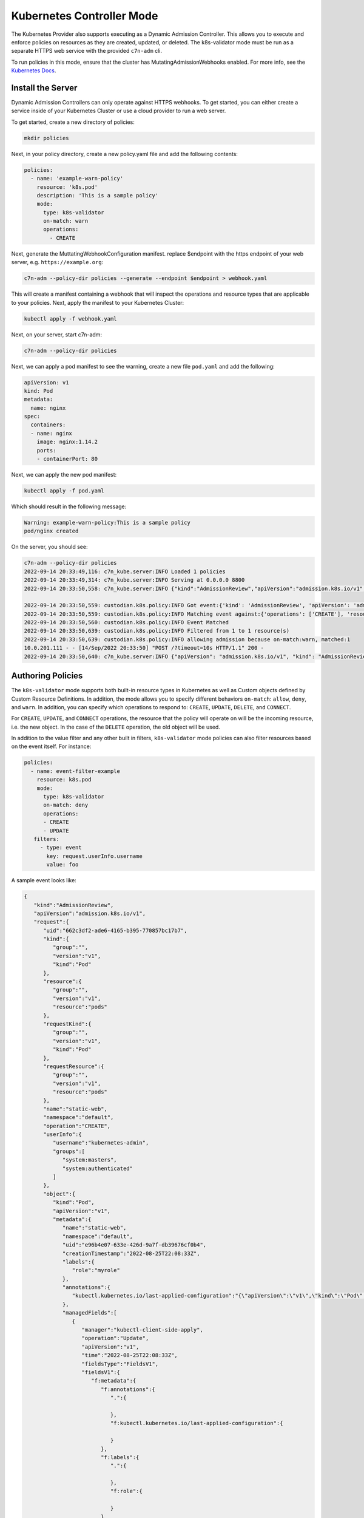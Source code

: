 .. _kubernetes_controlermode:

Kubernetes Controller Mode
==========================

The Kubernetes Provider also supports executing as a Dynamic Admission Controller. This allows
you to execute and enforce policies on resources as they are created, updated, or deleted. The
k8s-validator mode must be run as a separate HTTPS web service with the provided ``c7n-adm`` cli.

To run policies in this mode, ensure that the cluster has MutatingAdmissionWebhooks enabled. For
more info, see the `Kubernetes Docs <https://kubernetes.io/docs/reference/access-authn-authz/admission-controllers/>`_.


.. kubernetes_k8s-validator-install:

Install the Server
------------------

Dynamic Admission Controllers can only operate against HTTPS webhooks. To get started, you can either
create a service inside of your Kubernetes Cluster or use a cloud provider to run a web server.

To get started, create a new directory of policies:

.. code-block:: bash

   mkdir policies

Next, in your policy directory, create a new policy.yaml file and add the following contents:

.. code-block:: yaml

  policies:
    - name: 'example-warn-policy'
      resource: 'k8s.pod'
      description: 'This is a sample policy'
      mode:
        type: k8s-validator
        on-match: warn
        operations:
          - CREATE

Next, generate the MuttatingWebhookConfiguration manifest. replace $endpoint with the https endpoint
of your web server, e.g. ``https://example.org``:

.. code-block:: bash

   c7n-adm --policy-dir policies --generate --endpoint $endpoint > webhook.yaml

This will create a manifest containing a webhook that will inspect the operations and resource types
that are applicable to your policies. Next, apply the manifest to your Kubernetes Cluster:

.. code-block:: bash

   kubectl apply -f webhook.yaml

Next, on your server, start c7n-adm:

.. code-block:: bash

   c7n-adm --policy-dir policies

Next, we can apply a pod manifest to see the warning, create a new file ``pod.yaml`` and add the following:

.. code-block:: yaml

  apiVersion: v1
  kind: Pod
  metadata:
    name: nginx
  spec:
    containers:
    - name: nginx
      image: nginx:1.14.2
      ports:
      - containerPort: 80

Next, we can apply the new pod manifest:

.. code-block:: bash

   kubectl apply -f pod.yaml

Which should result in the following message:

.. code-block:: bash

   Warning: example-warn-policy:This is a sample policy
   pod/nginx created

  
On the server, you should see:

.. code-block:: bash

  c7n-adm --policy-dir policies
  2022-09-14 20:33:49,116: c7n_kube.server:INFO Loaded 1 policies
  2022-09-14 20:33:49,314: c7n_kube.server:INFO Serving at 0.0.0.0 8800
  2022-09-14 20:33:50,558: c7n_kube.server:INFO {"kind":"AdmissionReview","apiVersion":"admission.k8s.io/v1","request":{"uid":"2ec4911a-8a9d-4c8d-8aa5-2d3709877fd0","kind":{"group":"","version":"v1","kind":"Pod"},"resource":{"group":"","version":"v1","resource":"pods"},"requestKind":{"group":"","version":"v1","kind":"Pod"},"requestResource":{"group":"","version":"v1","resource":"pods"},"name":"nginx","namespace":"default","operation":"CREATE","userInfo":{"username":"kubernetes-admin","groups":["system:masters","system:authenticated"]},"object":{"kind":"Pod","apiVersion":"v1","metadata":{"name":"nginx","namespace":"default","uid":"eae00ed2-72d2-4ab4-9012-51ba11a284d0","creationTimestamp":"2022-09-14T20:33:50Z","annotations":{"kubectl.kubernetes.io/last-applied-configuration":"{\"apiVersion\":\"v1\",\"kind\":\"Pod\",\"metadata\":{\"annotations\":{},\"name\":\"nginx\",\"namespace\":\"default\"},\"spec\":{\"containers\":[{\"image\":\"nginx:1.14.2\",\"name\":\"nginx\",\"ports\":[{\"containerPort\":80}]}]}}\n"},"managedFields":[{"manager":"kubectl-client-side-apply","operation":"Update","apiVersion":"v1","time":"2022-09-14T20:33:50Z","fieldsType":"FieldsV1","fieldsV1":{"f:metadata":{"f:annotations":{".":{},"f:kubectl.kubernetes.io/last-applied-configuration":{}}},"f:spec":{"f:containers":{"k:{\"name\":\"nginx\"}":{".":{},"f:image":{},"f:imagePullPolicy":{},"f:name":{},"f:ports":{".":{},"k:{\"containerPort\":80,\"protocol\":\"TCP\"}":{".":{},"f:containerPort":{},"f:protocol":{}}},"f:resources":{},"f:terminationMessagePath":{},"f:terminationMessagePolicy":{}}},"f:dnsPolicy":{},"f:enableServiceLinks":{},"f:restartPolicy":{},"f:schedulerName":{},"f:securityContext":{},"f:terminationGracePeriodSeconds":{}}}}]},"spec":{"volumes":[{"name":"kube-api-access-mb9m2","projected":{"sources":[{"serviceAccountToken":{"expirationSeconds":3607,"path":"token"}},{"configMap":{"name":"kube-root-ca.crt","items":[{"key":"ca.crt","path":"ca.crt"}]}},{"downwardAPI":{"items":[{"path":"namespace","fieldRef":{"apiVersion":"v1","fieldPath":"metadata.namespace"}}]}}],"defaultMode":420}}],"containers":[{"name":"nginx","image":"nginx:1.14.2","ports":[{"containerPort":80,"protocol":"TCP"}],"resources":{},"volumeMounts":[{"name":"kube-api-access-mb9m2","readOnly":true,"mountPath":"/var/run/secrets/kubernetes.io/serviceaccount"}],"terminationMessagePath":"/dev/termination-log","terminationMessagePolicy":"File","imagePullPolicy":"IfNotPresent"}],"restartPolicy":"Always","terminationGracePeriodSeconds":30,"dnsPolicy":"ClusterFirst","serviceAccountName":"default","serviceAccount":"default","securityContext":{},"schedulerName":"default-scheduler","tolerations":[{"key":"node.kubernetes.io/not-ready","operator":"Exists","effect":"NoExecute","tolerationSeconds":300},{"key":"node.kubernetes.io/unreachable","operator":"Exists","effect":"NoExecute","tolerationSeconds":300}],"priority":0,"enableServiceLinks":true,"preemptionPolicy":"PreemptLowerPriority"},"status":{"phase":"Pending","qosClass":"BestEffort"}},"oldObject":null,"dryRun":false,"options":{"kind":"CreateOptions","apiVersion":"meta.k8s.io/v1","fieldManager":"kubectl-client-side-apply"}}}

  2022-09-14 20:33:50,559: custodian.k8s.policy:INFO Got event:{'kind': 'AdmissionReview', 'apiVersion': 'admission.k8s.io/v1', 'request': {'uid': '2ec4911a-8a9d-4c8d-8aa5-2d3709877fd0', 'kind': {'group': '', 'version': 'v1', 'kind': 'Pod'}, 'resource': {'group': '', 'version': 'v1', 'resource': 'pods'}, 'requestKind': {'group': '', 'version': 'v1', 'kind': 'Pod'}, 'requestResource': {'group': '', 'version': 'v1', 'resource': 'pods'}, 'name': 'nginx', 'namespace': 'default', 'operation': 'CREATE', 'userInfo': {'username': 'kubernetes-admin', 'groups': ['system:masters', 'system:authenticated']}, 'object': {'kind': 'Pod', 'apiVersion': 'v1', 'metadata': {'name': 'nginx', 'namespace': 'default', 'uid': 'eae00ed2-72d2-4ab4-9012-51ba11a284d0', 'creationTimestamp': '2022-09-14T20:33:50Z', 'annotations': {'kubectl.kubernetes.io/last-applied-configuration': '{"apiVersion":"v1","kind":"Pod","metadata":{"annotations":{},"name":"nginx","namespace":"default"},"spec":{"containers":[{"image":"nginx:1.14.2","name":"nginx","ports":[{"containerPort":80}]}]}}\n'}, 'managedFields': [{'manager': 'kubectl-client-side-apply', 'operation': 'Update', 'apiVersion': 'v1', 'time': '2022-09-14T20:33:50Z', 'fieldsType': 'FieldsV1', 'fieldsV1': {'f:metadata': {'f:annotations': {'.': {}, 'f:kubectl.kubernetes.io/last-applied-configuration': {}}}, 'f:spec': {'f:containers': {'k:{"name":"nginx"}': {'.': {}, 'f:image': {}, 'f:imagePullPolicy': {}, 'f:name': {}, 'f:ports': {'.': {}, 'k:{"containerPort":80,"protocol":"TCP"}': {'.': {}, 'f:containerPort': {}, 'f:protocol': {}}}, 'f:resources': {}, 'f:terminationMessagePath': {}, 'f:terminationMessagePolicy': {}}}, 'f:dnsPolicy': {}, 'f:enableServiceLinks': {}, 'f:restartPolicy': {}, 'f:schedulerName': {}, 'f:securityContext': {}, 'f:terminationGracePeriodSeconds': {}}}}]}, 'spec': {'volumes': [{'name': 'kube-api-access-mb9m2', 'projected': {'sources': [{'serviceAccountToken': {'expirationSeconds': 3607, 'path': 'token'}}, {'configMap': {'name': 'kube-root-ca.crt', 'items': [{'key': 'ca.crt', 'path': 'ca.crt'}]}}, {'downwardAPI': {'items': [{'path': 'namespace', 'fieldRef': {'apiVersion': 'v1', 'fieldPath': 'metadata.namespace'}}]}}], 'defaultMode': 420}}], 'containers': [{'name': 'nginx', 'image': 'nginx:1.14.2', 'ports': [{'containerPort': 80, 'protocol': 'TCP'}], 'resources': {}, 'volumeMounts': [{'name': 'kube-api-access-mb9m2', 'readOnly': True, 'mountPath': '/var/run/secrets/kubernetes.io/serviceaccount'}], 'terminationMessagePath': '/dev/termination-log', 'terminationMessagePolicy': 'File', 'imagePullPolicy': 'IfNotPresent'}], 'restartPolicy': 'Always', 'terminationGracePeriodSeconds': 30, 'dnsPolicy': 'ClusterFirst', 'serviceAccountName': 'default', 'serviceAccount': 'default', 'securityContext': {}, 'schedulerName': 'default-scheduler', 'tolerations': [{'key': 'node.kubernetes.io/not-ready', 'operator': 'Exists', 'effect': 'NoExecute', 'tolerationSeconds': 300}, {'key': 'node.kubernetes.io/unreachable', 'operator': 'Exists', 'effect': 'NoExecute', 'tolerationSeconds': 300}], 'priority': 0, 'enableServiceLinks': True, 'preemptionPolicy': 'PreemptLowerPriority'}, 'status': {'phase': 'Pending', 'qosClass': 'BestEffort'}}, 'oldObject': None, 'dryRun': False, 'options': {'kind': 'CreateOptions', 'apiVersion': 'meta.k8s.io/v1', 'fieldManager': 'kubectl-client-side-apply'}}}
  2022-09-14 20:33:50,559: custodian.k8s.policy:INFO Matching event against:{'operations': ['CREATE'], 'resources': 'pods', 'group': 'core', 'apiVersions': 'v1', 'scope': 'Namespaced'}
  2022-09-14 20:33:50,560: custodian.k8s.policy:INFO Event Matched
  2022-09-14 20:33:50,639: custodian.k8s.policy:INFO Filtered from 1 to 1 resource(s)
  2022-09-14 20:33:50,639: custodian.k8s.policy:INFO allowing admission because on-match:warn, matched:1
  10.0.201.111 - - [14/Sep/2022 20:33:50] "POST /?timeout=10s HTTP/1.1" 200 -
  2022-09-14 20:33:50,640: c7n_kube.server:INFO {"apiVersion": "admission.k8s.io/v1", "kind": "AdmissionReview", "response": {"allowed": true, "warnings": ["example-warn-policy:This is a sample policy"], "uid": "2ec4911a-8a9d-4c8d-8aa5-2d3709877fd0", "status": {"code": 200, "message": "OK"}}}

.. kubernetes_k8s-validator-authoring:

Authoring Policies
------------------

The ``k8s-validator`` mode supports both built-in resource types in Kubernetes as well as Custom objects
defined by Custom Resource Definitions. In addition, the mode allows you to specify different behaviors
``on-match``: ``allow``, ``deny``, and ``warn``. In addition, you can specify which operations to
respond to: ``CREATE``, ``UPDATE``, ``DELETE``, and ``CONNECT``.

For ``CREATE``, ``UPDATE``, and ``CONNECT`` operations, the resource that the policy will operate on will be
the incoming resource, i.e. the new object. In the case of the ``DELETE`` operation, the old object will be
used.

In addition to the value filter and any other built in filters, ``k8s-validator`` mode policies can also
filter resources based on the event itself. For instance:

.. code-block:: yaml

   policies:
     - name: event-filter-example
       resource: k8s.pod
       mode:
         type: k8s-validator
         on-match: deny
         operations:
         - CREATE
         - UPDATE
      filters:
        - type: event
          key: request.userInfo.username
          value: foo

A sample event looks like:

.. code-block:: json

  {
     "kind":"AdmissionReview",
     "apiVersion":"admission.k8s.io/v1",
     "request":{
        "uid":"662c3df2-ade6-4165-b395-770857bc17b7",
        "kind":{
           "group":"",
           "version":"v1",
           "kind":"Pod"
        },
        "resource":{
           "group":"",
           "version":"v1",
           "resource":"pods"
        },
        "requestKind":{
           "group":"",
           "version":"v1",
           "kind":"Pod"
        },
        "requestResource":{
           "group":"",
           "version":"v1",
           "resource":"pods"
        },
        "name":"static-web",
        "namespace":"default",
        "operation":"CREATE",
        "userInfo":{
           "username":"kubernetes-admin",
           "groups":[
              "system:masters",
              "system:authenticated"
           ]
        },
        "object":{
           "kind":"Pod",
           "apiVersion":"v1",
           "metadata":{
              "name":"static-web",
              "namespace":"default",
              "uid":"e96b4e07-633e-426d-9a7f-db39676cf0b4",
              "creationTimestamp":"2022-08-25T22:08:33Z",
              "labels":{
                 "role":"myrole"
              },
              "annotations":{
                 "kubectl.kubernetes.io/last-applied-configuration":"{\"apiVersion\":\"v1\",\"kind\":\"Pod\",\"metadata\":{\"annotations\":{},\"labels\":{\"role\":\"myrole\"},\"name\":\"static-web\",\"namespace\":\"default\"},\"spec\":{\"containers\":[{\"image\":\"nginx\",\"name\":\"web\",\"ports\":[{\"containerPort\":80,\"name\":\"web\",\"protocol\":\"TCP\"}]}]}}\n"
              },
              "managedFields":[
                 {
                    "manager":"kubectl-client-side-apply",
                    "operation":"Update",
                    "apiVersion":"v1",
                    "time":"2022-08-25T22:08:33Z",
                    "fieldsType":"FieldsV1",
                    "fieldsV1":{
                       "f:metadata":{
                          "f:annotations":{
                             ".":{
                                
                             },
                             "f:kubectl.kubernetes.io/last-applied-configuration":{
                                
                             }
                          },
                          "f:labels":{
                             ".":{
                                
                             },
                             "f:role":{
                                
                             }
                          }
                       },
                       "f:spec":{
                          "f:containers":{
                             "k:{\"name\":\"web\"}":{
                                ".":{
                                   
                                },
                                "f:image":{
                                   
                                },
                                "f:imagePullPolicy":{
                                   
                                },
                                "f:name":{
                                   
                                },
                                "f:ports":{
                                   ".":{
                                      
                                   },
                                   "k:{\"containerPort\":80,\"protocol\":\"TCP\"}":{
                                      ".":{
                                         
                                      },
                                      "f:containerPort":{
                                         
                                      },
                                      "f:name":{
                                         
                                      },
                                      "f:protocol":{
                                         
                                      }
                                   }
                                },
                                "f:resources":{
                                   
                                },
                                "f:terminationMessagePath":{
                                   
                                },
                                "f:terminationMessagePolicy":{
                                   
                                }
                             }
                          },
                          "f:dnsPolicy":{
                             
                          },
                          "f:enableServiceLinks":{
                             
                          },
                          "f:restartPolicy":{
                             
                          },
                          "f:schedulerName":{
                             
                          },
                          "f:securityContext":{
                             
                          },
                          "f:terminationGracePeriodSeconds":{
                             
                          }
                       }
                    }
                 }
              ]
           },
           "spec":{
              "volumes":[
                 {
                    "name":"kube-api-access-7pc2d",
                    "projected":{
                       "sources":[
                          {
                             "serviceAccountToken":{
                                "expirationSeconds":3607,
                                "path":"token"
                             }
                          },
                          {
                             "configMap":{
                                "name":"kube-root-ca.crt",
                                "items":[
                                   {
                                      "key":"ca.crt",
                                      "path":"ca.crt"
                                   }
                                ]
                             }
                          },
                          {
                             "downwardAPI":{
                                "items":[
                                   {
                                      "path":"namespace",
                                      "fieldRef":{
                                         "apiVersion":"v1",
                                         "fieldPath":"metadata.namespace"
                                      }
                                   }
                                ]
                             }
                          }
                       ],
                       "defaultMode":420
                    }
                 }
              ],
              "containers":[
                 {
                    "name":"web",
                    "image":"nginx",
                    "ports":[
                       {
                          "name":"web",
                          "containerPort":80,
                          "protocol":"TCP"
                       }
                    ],
                    "resources":{
                       
                    },
                    "volumeMounts":[
                       {
                          "name":"kube-api-access-7pc2d",
                          "readOnly":true,
                          "mountPath":"/var/run/secrets/kubernetes.io/serviceaccount"
                       }
                    ],
                    "terminationMessagePath":"/dev/termination-log",
                    "terminationMessagePolicy":"File",
                    "imagePullPolicy":"Always"
                 }
              ],
              "restartPolicy":"Always",
              "terminationGracePeriodSeconds":30,
              "dnsPolicy":"ClusterFirst",
              "serviceAccountName":"default",
              "serviceAccount":"default",
              "securityContext":{
                 
              },
              "schedulerName":"default-scheduler",
              "tolerations":[
                 {
                    "key":"node.kubernetes.io/not-ready",
                    "operator":"Exists",
                    "effect":"NoExecute",
                    "tolerationSeconds":300
                 },
                 {
                    "key":"node.kubernetes.io/unreachable",
                    "operator":"Exists",
                    "effect":"NoExecute",
                    "tolerationSeconds":300
                 }
              ],
              "priority":0,
              "enableServiceLinks":true,
              "preemptionPolicy":"PreemptLowerPriority"
           },
           "status":{
              "phase":"Pending",
              "qosClass":"BestEffort"
           }
        },
        "oldObject":"None",
        "dryRun":false,
        "options":{
           "kind":"CreateOptions",
           "apiVersion":"meta.k8s.io/v1",
           "fieldManager":"kubectl-client-side-apply"
        }
     }
  }
